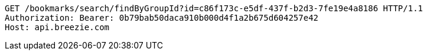 [source,http,options="nowrap"]
----
GET /bookmarks/search/findByGroupId?id=c86f173c-e5df-437f-b2d3-7fe19e4a8186 HTTP/1.1
Authorization: Bearer: 0b79bab50daca910b000d4f1a2b675d604257e42
Host: api.breezie.com

----